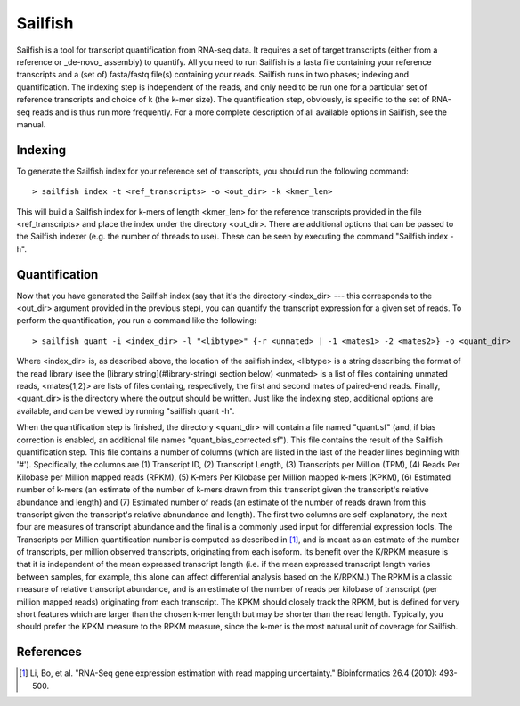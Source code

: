 Sailfish
================

Sailfish is a tool for transcript quantification from RNA-seq data.  It
requires a set of target transcripts (either from a reference or _de-novo_
assembly) to quantify.  All you need to run Sailfish is a fasta file containing
your reference transcripts and a (set of) fasta/fastq file(s) containing your
reads.  Sailfish runs in two phases; indexing and quantification.  The indexing
step is independent of the reads, and only need to be run one for a particular
set of reference transcripts and choice of k (the k-mer size). The
quantification step, obviously, is specific to the set of RNA-seq reads and is
thus run more frequently. For a more complete description of all available
options in Sailfish, see the manual.


Indexing
--------

To generate the Sailfish index for your reference set of transcripts, you
should run the following command:

::

    > sailfish index -t <ref_transcripts> -o <out_dir> -k <kmer_len>


This will build a Sailfish index for k-mers of length \<kmer_len\> for the
reference transcripts  provided in the file \<ref_transcripts\> and place the
index under the directory \<out_dir\>.  There  are additional options that can
be passed to the Sailfish indexer (e.g. the number of threads to use).  These
can be seen by executing the command "Sailfish index -h".

Quantification
--------------

Now that you have generated the Sailfish index (say that it's the directory
<index_dir> --- this corresponds to the <out_dir> argument provided in the
previous step), you can quantify the transcript expression for a given set of
reads.  To perform the quantification, you run a command like the following:
::

    > sailfish quant -i <index_dir> -l "<libtype>" {-r <unmated> | -1 <mates1> -2 <mates2>} -o <quant_dir>

Where <index_dir> is, as described above, the location of the sailfish index,
<libtype> is a string describing the format of the read library (see the
[library string](#library-string) section below) <unmated> is a list of files
containing unmated reads, <mates{1,2}> are lists of files containg,
respectively, the first and second mates of paired-end reads.  Finally,
<quant_dir> is the directory where the output should be written. Just like the
indexing step, additional options are available, and can be viewed by running
"sailfish quant -h".

When the quantification step is finished, the directory \<quant_dir\> will
contain a file named "quant.sf" (and, if bias correction is enabled, an
additional file names "quant_bias_corrected.sf").  This file contains the
result of the Sailfish quantification step.  This file contains a number of
columns (which are listed in the last of the header lines beginning with '#').
Specifically, the columns are (1) Transcript ID, (2) Transcript Length, (3)
Transcripts per Million (TPM), (4) Reads Per Kilobase per Million mapped reads
(RPKM), (5) K-mers Per Kilobase per Million mapped k-mers (KPKM), (6) Estimated
number of k-mers (an estimate of the number of k-mers drawn from this
transcript given the transcript's relative abundance and length) and (7)
Estimated number of reads (an estimate of the number of reads drawn from this
transcript given the transcript's relative abnundance and length).  The first
two columns are self-explanatory, the next four are measures of transcript
abundance and the final is a commonly used input for differential expression
tools.  The Transcripts per Million quantification number is computed as
described in [1]_, and is meant as an estimate of the number of transcripts, per
million observed transcripts, originating from each isoform.  Its benefit over
the K/RPKM measure is that it is independent of the mean expressed transcript
length (i.e. if the mean expressed transcript length varies between samples,
for example, this alone can affect differential analysis based on the K/RPKM.)
The RPKM is a classic measure of relative transcript abundance, and is an
estimate of the number of reads per kilobase of transcript (per million mapped
reads) originating from each transcript. The KPKM should closely track the
RPKM, but is defined for very short features which are larger than the chosen
k-mer length but may be shorter than the read length. Typically, you should
prefer the KPKM measure to the RPKM measure, since the k-mer is the most
natural unit of coverage for Sailfish.

References
----------

.. [1] Li, Bo, et al. "RNA-Seq gene expression estimation with read mapping uncertainty."
    Bioinformatics 26.4 (2010): 493-500.

.. _CMake : http://www.cmake.org
.. _Boost: http://www.boost.org
